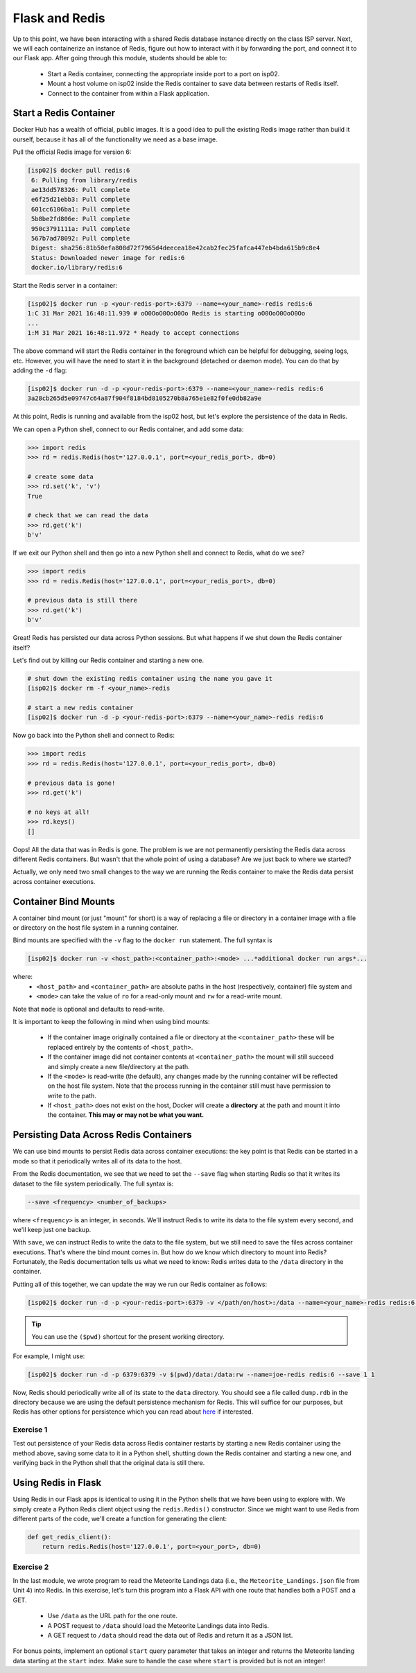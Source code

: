 Flask and Redis
===============

Up to this point, we have been interacting with a shared Redis database instance
directly on the class ISP server. Next, we will each containerize an instance of
Redis, figure out how to interact with it by forwarding the port, and connect it
to our Flask app. After going through this module, students should be able to:

  * Start a Redis container, connecting the appropriate inside port to a port on isp02.
  * Mount a host volume on isp02 inside the Redis container to save data between restarts of Redis itself.
  * Connect to the container from within a Flask application.


Start a Redis Container
-----------------------

Docker Hub has a wealth of official, public images. It is a good idea to pull
the existing Redis image rather than build it ourself, because it has all of the
functionality we need as a base image.

Pull the official Redis image for version 6:

.. code-block:: console

   [isp02]$ docker pull redis:6   
    6: Pulling from library/redis
    ae13dd578326: Pull complete 
    e6f25d21ebb3: Pull complete 
    601cc6106ba1: Pull complete 
    5b8be2fd806e: Pull complete 
    950c3791111a: Pull complete 
    567b7ad78092: Pull complete 
    Digest: sha256:81b50efa808d72f7965d4deecea18e42cab2fec25fafca447eb4bda615b9c8e4
    Status: Downloaded newer image for redis:6
    docker.io/library/redis:6

Start the Redis server in a container:

.. code-block:: console

   [isp02]$ docker run -p <your-redis-port>:6379 --name=<your_name>-redis redis:6
   1:C 31 Mar 2021 16:48:11.939 # oO0OoO0OoO0Oo Redis is starting oO0OoO0OoO0Oo
   ...
   1:M 31 Mar 2021 16:48:11.972 * Ready to accept connections


The above command will start the Redis container in the foreground which can be
helpful for debugging, seeing logs, etc. However, you will have the need to
start it in the background (detached or daemon mode). You can do that by adding the 
``-d`` flag:

.. code-block:: console

   [isp02]$ docker run -d -p <your-redis-port>:6379 --name=<your_name>-redis redis:6
   3a28cb265d5e09747c64a87f904f8184bd8105270b8a765e1e82f0fe0db82a9e

At this point, Redis is running and available from the isp02 host, but let's explore the persistence 
of the data in Redis.

We can open a Python shell, connect to our Redis container, and add some data:

.. code-block:: python3

    >>> import redis
    >>> rd = redis.Redis(host='127.0.0.1', port=<your_redis_port>, db=0)

    # create some data
    >>> rd.set('k', 'v')
    True

    # check that we can read the data
    >>> rd.get('k')
    b'v'

If we exit our Python shell and then go into a new Python shell and connect to Redis, what do we see?

.. code-block:: python3

    >>> import redis
    >>> rd = redis.Redis(host='127.0.0.1', port=<your_redis_port>, db=0)

    # previous data is still there
    >>> rd.get('k')
    b'v'

Great! Redis has persisted our data across Python sessions. But what happens if we shut down the
Redis container itself?

Let's find out by killing our Redis container and starting a new one.

.. code-block:: console

   # shut down the existing redis container using the name you gave it 
   [isp02]$ docker rm -f <your_name>-redis 

   # start a new redis container
   [isp02]$ docker run -d -p <your-redis-port>:6379 --name=<your_name>-redis redis:6


Now go back into the Python shell and connect to Redis:

.. code-block:: python3

    >>> import redis
    >>> rd = redis.Redis(host='127.0.0.1', port=<your_redis_port>, db=0)

    # previous data is gone!
    >>> rd.get('k')

    # no keys at all!
    >>> rd.keys()
    []
    
Oops! All the data that was in Redis is gone. The problem is we are not permanently persisting 
the Redis data across different Redis containers. But wasn't that the whole point of using a 
database? Are we just back to where we started?

Actually, we only need two small changes to the way we are running the Redis container to make the 
Redis data persist across container executions. 

Container Bind Mounts
---------------------
A container bind mount (or just "mount" for short) is a way of replacing a file or directory in a 
container image with a file or directory on the host file system in a running container.

Bind mounts are specified with the ``-v`` flag to the ``docker run`` statement. The full syntax 
is 

.. code-block:: console

    [isp02]$ docker run -v <host_path>:<container_path>:<mode> ...*additional docker run args*...

where: 
  * ``<host_path>`` and ``<container_path>`` are absolute paths in the host (respectively, container)
    file system and 
  * ``<mode>`` can take the value of ``ro`` for a read-only mount and ``rw`` for a read-write mount.

Note that ``mode`` is optional and defaults to read-write.

It is important to keep the following in mind when using bind mounts:

  * If the container image originally contained a file or directory at the ``<container_path>`` 
    these will be replaced entirely by the contents of ``<host_path>``.
  * If the container image did not container contents at ``<container_path>`` the mount will still 
    succeed and simply create a new file/directory at the path.
  * If the ``<mode>`` is read-write (the default), any changes made by the running container will be 
    reflected on the host file system. Note that the process running in the container still must have
    permission to write to the path. 
  * If ``<host_path>`` does not exist on the host, Docker will create a **directory** at the path 
    and mount it into the container. **This may or may not be what you want.** 


Persisting Data Across Redis Containers
----------------------------------------

We can use bind mounts to persist Redis data across container executions: the key point is that Redis 
can be started in a mode so that it periodically writes all of its data to the host.

From the Redis documentation, we see that we need to set the ``--save`` flag when starting Redis so 
that it writes its dataset to the file system periodically. The full syntax is:

.. code-block:: console

  --save <frequency> <number_of_backups>

where ``<frequency>`` is an integer, in seconds. We'll instruct Redis to write its data to the file 
system every second, and we'll keep just one backup. 

With ``save``, we can instruct Redis to write the data to the file system, but we still need to 
save the files across container executions. That's where the bind mount comes in. But how do we know 
which directory to mount into Redis? Fortunately, the Redis documentation tells us what we need to know:
Redis writes data to the ``/data`` directory in the container. 

Putting all of this together, we can update the way we run our Redis container as follows:


.. code-block:: console

   [isp02]$ docker run -d -p <your-redis-port>:6379 -v </path/on/host>:/data --name=<your_name>-redis redis:6 --save 1 1 

.. tip::

  You can use the ``($pwd)`` shortcut for the present working directory. 

For example, I might use:

.. code-block:: console

  [isp02]$ docker run -d -p 6379:6379 -v $(pwd)/data:/data:rw --name=joe-redis redis:6 --save 1 1 

Now, Redis should periodically write all of its state to the ``data`` directory. You should see a 
file called ``dump.rdb`` in the directory because we are using the default persistence mechanism 
for Redis. This will suffice for our purposes, but Redis has other options for persistence which 
you can read about `here <https://redis.io/topics/persistence>`_ if interested. 


Exercise 1
~~~~~~~~~~

Test out persistence of your Redis data across Redis container restarts by starting a new Redis container 
using the method above, saving some data to it in a Python shell, shutting down the Redis container 
and starting a new one, and verifying back in the Python shell that the original data is still there. 


Using Redis in Flask
--------------------
Using Redis in our Flask apps is identical to using it in the Python shells that we have been using 
to explore with. We simply create a Python Redis client object using the ``redis.Redis()`` constructor.
Since we might want to use Redis from different parts of the code, we'll create a function for 
generating the client:

.. code-block:: python3

     def get_redis_client():
         return redis.Redis(host='127.0.0.1', port=<your_port>, db=0)


Exercise 2
~~~~~~~~~~

In the last module, we wrote program to read the Meteorite Landings data (i.e., the 
``Meteorite_Landings.json`` file from Unit 4) into Redis. In this exercise, let's turn this program 
into a Flask API with one route that handles both a POST and a GET. 

  * Use ``/data`` as the URL path for the one route.
  * A POST request to ``/data`` should load the Meteorite Landings data into Redis.
  * A GET request to ``/data`` should read the data out of Redis and return it as a JSON list. 

For bonus points, implement an optional ``start`` query parameter that takes an integer and returns the 
Meteorite landing data starting at the ``start`` index. Make sure to handle the case where ``start`` 
is provided but is not an integer! 